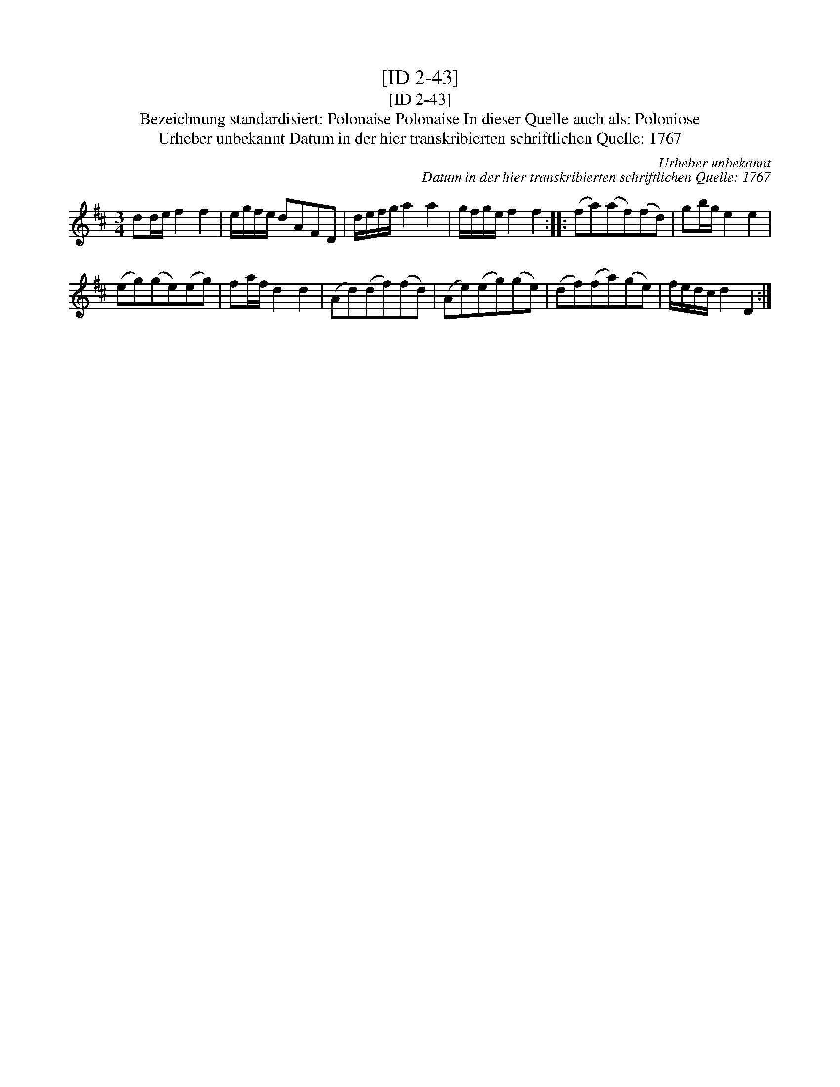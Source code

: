 X:1
T:[ID 2-43]
T:[ID 2-43]
T:Bezeichnung standardisiert: Polonaise Polonaise In dieser Quelle auch als: Poloniose
T:Urheber unbekannt Datum in der hier transkribierten schriftlichen Quelle: 1767
C:Urheber unbekannt
C:Datum in der hier transkribierten schriftlichen Quelle: 1767
L:1/8
M:3/4
K:D
V:1 treble 
V:1
 dd/e/ f2 f2 | e/g/f/e/ dAFD | d/e/f/g/ a2 a2 | g/f/g/e/ f2 f2 :: (fa)(af)(fd) | gb/g/ e2 e2 | %6
 (eg)(ge)(eg) | fa/f/ d2 d2 | (Ad)(df)(fd) | (Ae)(eg)(ge) | (df)(fa)(ge) | f/e/d/c/ d2 D2 :| %12

